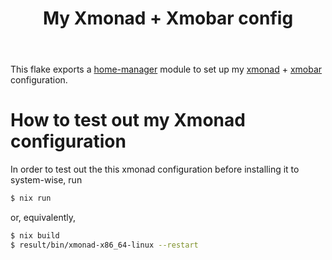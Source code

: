 #+title: My Xmonad + Xmobar config

This flake exports a [[https://github.com/nix-community/home-manager][home-manager]] module to set up my [[https://xmonad.org/][xmonad]] + [[https://codeberg.org/xmobar/xmobar][xmobar]] configuration.

* How to test out my Xmonad configuration

In order to test out the this xmonad configuration before installing it to system-wise, run

#+begin_src sh
$ nix run
#+end_src

or, equivalently,

#+begin_src sh
$ nix build
$ result/bin/xmonad-x86_64-linux --restart
#+end_src
